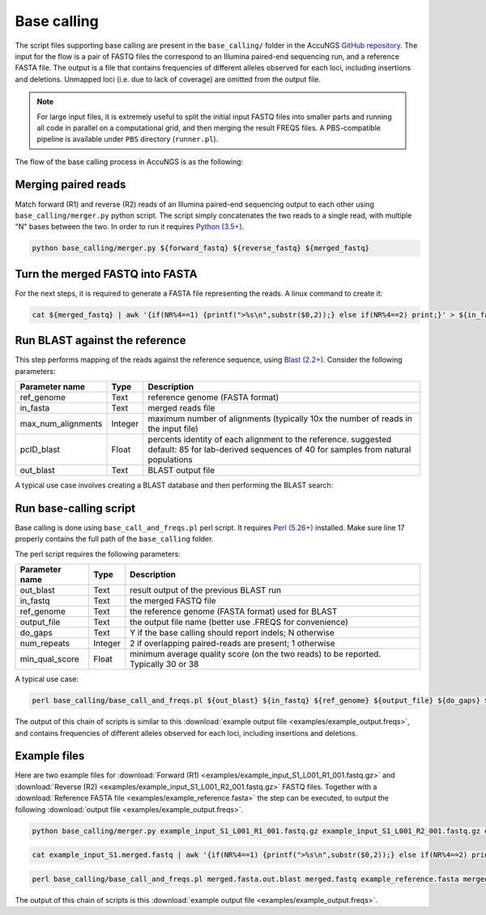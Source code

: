 .. _Python (3.5+): https://www.python.org/downloads/
.. _Perl (5.26+): https://www.perl.org/get.html
.. _Blast (2.2+): https://blast.ncbi.nlm.nih.gov/Blast.cgi?PAGE_TYPE=BlastDocs&DOC_TYPE=Download
.. _GitHub repository: https://github.com/SternLabTAU/AccuNGS/

Base calling 
============
The script files supporting base calling are present in the ``base_calling/`` folder in the AccuNGS `GitHub repository`_. 
The input for the flow is a pair of FASTQ files the correspond to an Illumina paired-end sequencing run, and a reference FASTA file.
The output is a file that contains frequencies of different alleles observed for each loci, including insertions and deletions. 
Unmapped loci (i.e. due to lack of coverage) are omitted from the output file.

.. note:: 
    For large input files, it is extremely useful to split the initial input 
    FASTQ files into smaller parts and running all code in parallel on a 
    computational grid, and then merging the result FREQS files. 
    A PBS-compatible pipeline is available under ``PBS`` directory 
    (``runner.pl``).

The flow of the base calling process in AccuNGS is as the following:

Merging paired reads
^^^^^^^^^^^^^^^^^^^^
Match forward (R1) and reverse (R2) reads of an Illumina paired-end sequencing
output to each other using ``base_calling/merger.py`` python script. The script simply
concatenates the two reads to a single read, with multiple "N" bases between
the two. In order to run it requires `Python (3.5+)`_.

.. code-block:: bash

  python base_calling/merger.py ${forward_fastq} ${reverse_fastq} ${merged_fastq}

Turn the merged FASTQ into FASTA
^^^^^^^^^^^^^^^^^^^^^^^^^^^^^^^^
For the next steps, it is required to generate a FASTA file representing the reads. 
A linux command to create it:

.. code-block:: bash

  cat ${merged_fastq} | awk '{if(NR%4==1) {printf(">%s\n",substr($0,2));} else if(NR%4==2) print;}' > ${in_fasta}

Run BLAST against the reference
^^^^^^^^^^^^^^^^^^^^^^^^^^^^^^^
This step performs mapping of the reads against the reference sequence, using `Blast (2.2+)`_. Consider the following parameters:	

===================== ============== ================================ 
Parameter name        Type           Description
===================== ============== ================================
ref_genome            Text           reference genome (FASTA format)
--------------------- -------------- --------------------------------
in_fasta              Text           merged reads file
--------------------- -------------- --------------------------------
max_num_alignments    Integer        maximum number of alignments (typically 10x the number of reads in the input file)
--------------------- -------------- --------------------------------
pcID_blast            Float          percents identity of each alignment to the reference. suggested default: 85 for lab-derived sequences of 40 for samples from natural populations
--------------------- -------------- --------------------------------
out_blast             Text           BLAST output file
===================== ============== ================================

A typical use case involves creating a BLAST database and then performing the BLAST search:

.. code-block:: bash
    :dedent: 4

        makeblastdb -in ${in_fasta} -dbtype nucl
    	blastn -query ${ref_genome} -task blastn -db ${in_fasta} -outfmt "6 sseqid qstart qend qstrand sstart send sstrand length btop" -num_alignments ${max_num_alignments} -dust no -soft_masking F -perc_identity ${pcID_blast} -evalue 1e-10 -out ${out_blast}

   
Run base-calling script
^^^^^^^^^^^^^^^^^^^^^^^
Base calling is done using ``base_call_and_freqs.pl`` perl script. It requires `Perl (5.26+)`_ installed. 
Make sure line 17 properly contains the full path of the ``base_calling`` folder.

The perl script requires the following parameters:

===================== ============== ================================ 
Parameter name        Type           Description
===================== ============== ================================
out_blast             Text           result output of the previous BLAST run
--------------------- -------------- --------------------------------
in_fastq              Text           the merged FASTQ file 
--------------------- -------------- --------------------------------
ref_genome            Text           the reference genome (FASTA format) used for BLAST
--------------------- -------------- --------------------------------
output_file           Text           the output file name (better use .FREQS for convenience)
--------------------- -------------- --------------------------------
do_gaps               Text           Y if the base calling should report indels; N otherwise
--------------------- -------------- --------------------------------
num_repeats           Integer        2 if overlapping paired-reads are present; 1 otherwise
--------------------- -------------- --------------------------------
min_qual_score        Float          minimum average quality score (on the two reads) to be reported. Typically 30 or 38
===================== ============== ================================

A typical use case:

.. code-block:: bash

  perl base_calling/base_call_and_freqs.pl ${out_blast} ${in_fastq} ${ref_genome} ${output_file} ${do_gaps} ${num_repeats} ${min_qual_score}

The output of this chain of scripts is similar to this :download:`example output file <examples/example_output.freqs>`, and contains frequencies of different alleles observed for each loci, including insertions and deletions. 

Example files
^^^^^^^^^^^^^
Here are two example files for :download:`Forward (R1) <examples/example_input_S1_L001_R1_001.fastq.gz>` and 
:download:`Reverse (R2) <examples/example_input_S1_L001_R2_001.fastq.gz>` FASTQ files.
Together with a :download:`Reference FASTA file <examples/example_reference.fasta>` the step can be executed, 
to output the following :download:`output file <examples/example_output.freqs>`.

.. code-block:: bash

  python base_calling/merger.py example_input_S1_L001_R1_001.fastq.gz example_input_S1_L001_R2_001.fastq.gz example_input_S1.merged.fastq

.. code-block:: bash

  cat example_input_S1.merged.fastq | awk '{if(NR%4==1) {printf(">%s\n",substr($0,2));} else if(NR%4==2) print;}' > merged.fasta

.. code-block:: bash
    :dedent: 4

        makeblastdb -in merged.fasta -dbtype nucl
    	blastn -query example_reference.fasta -task blastn -db merged.fasta -outfmt "6 sseqid qstart qend qstrand sstart send sstrand length btop" -num_alignments 100000 -dust no -soft_masking F -perc_identity 85 -evalue 1e-10 -out merged.fasta.out.blast

.. code-block:: bash

  perl base_calling/base_call_and_freqs.pl merged.fasta.out.blast merged.fastq example_reference.fasta merged.fasta.freqs Y 2 30

The output of this chain of scripts is this :download:`example output file <examples/example_output.freqs>`. 


